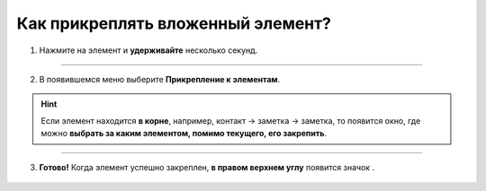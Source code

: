 =================================
Как прикреплять вложенный элемент?
=================================

1. Нажмите на элемент и **удерживайте** несколько секунд.

.. figure:: media/attach_element/prikrep1.png
    :scale: 42 %
    :alt: alternate text
    :align: center

----------------------------------------

2. В появившемся меню выберите **Прикрепление к элементам**.

.. hint:: Если элемент находится **в корне**, например, контакт -> заметка -> заметка, то появится окно, где можно **выбрать за каким элементом, помимо текущего, его закрепить**.

.. figure:: media/attach_element/prikrep2.png
    :scale: 42 %
    :alt: alternate text
    :align: center

-------------------------------------------------

3. **Готово!** Когда элемент успешно закреплен, **в правом верхнем углу** появится значок |скрепка|.

    .. |скрепка| image:: media/pin-stroke.png
        :scale: 42 %

.. figure:: media/attach_element/prikrep3.png
    :scale: 42 %
    :alt: alternate text
    :align: center